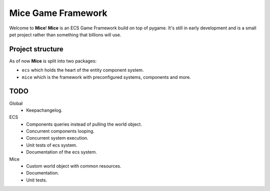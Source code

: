 =====================
Mice Game Framework
=====================

Welcome to **Mice**! **Mice** is an ECS Game Framework build
on top of pygame. 
It's still in early development and is a small
pet project rather than something that billions will use.


-----------------
Project structure
-----------------

As of now **Mice** is split into two packages:

- ``ecs`` which holds the heart of the entity component system.
- ``mice`` which is the framework with preconfigured systems, components and more.

-------------------
TODO
-------------------

Global
    - Keepachangelog.

ECS
    - Components queries instead of pulling the world object.
    - Concurrent components looping.
    - Concurrent system execution.
    - Unit tests of ecs system.
    - Documentation of the ecs system.

Mice
    - Custom world object with common resources.
    - Documentation.
    - Unit tests.